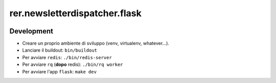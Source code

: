 ==============================
rer.newsletterdispatcher.flask
==============================

.. image:: https://travis-ci.com/RegioneER/rer.newsletterdispatcher.flask.svg?branch=master
    :target: https://travis-ci.com/RegioneER/rer.newsletterdispatcher.flask


Development
-----------

- Creare un proprio ambiente di sviluppo (venv, virtualenv, whatever...).
- Lanciare il buildout: ``bin/buildout``


- Per avviare ``redis``: ``./bin/redis-server``
- Per avviare ``rq`` (**dopo** redis): ``./bin/rq worker``
- Per avviare l'app ``flask``: ``make dev``

